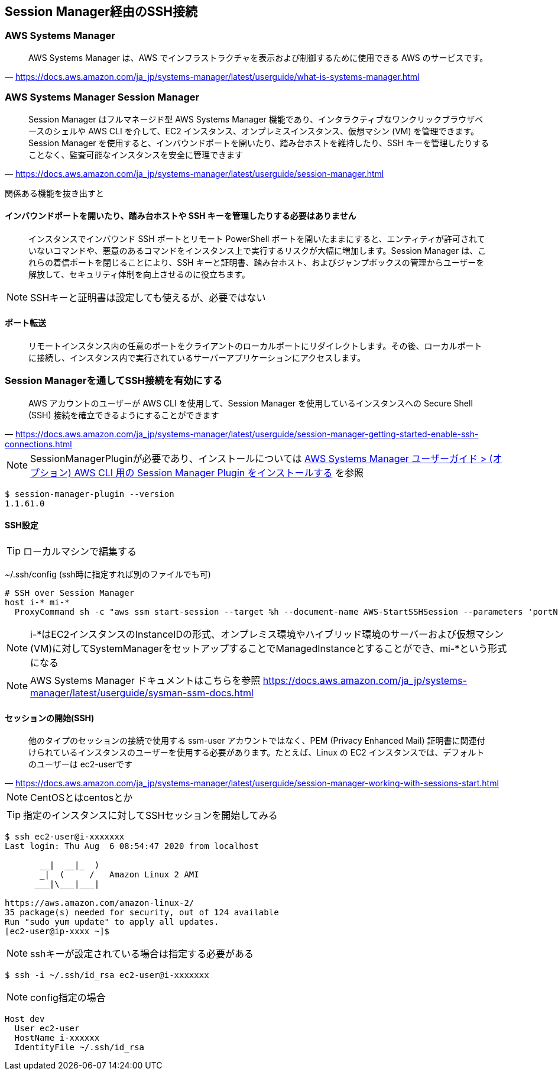 
== Session Manager経由のSSH接続

=== AWS Systems Manager
> AWS Systems Manager は、AWS でインフラストラクチャを表示および制御するために使用できる AWS のサービスです。
-- https://docs.aws.amazon.com/ja_jp/systems-manager/latest/userguide/what-is-systems-manager.html


=== AWS Systems Manager Session Manager
> Session Manager はフルマネージド型 AWS Systems Manager 機能であり、インタラクティブなワンクリックブラウザベースのシェルや AWS CLI を介して、EC2 インスタンス、オンプレミスインスタンス、仮想マシン (VM) を管理できます。Session Manager を使用すると、インバウンドポートを開いたり、踏み台ホストを維持したり、SSH キーを管理したりすることなく、監査可能なインスタンスを安全に管理できます
-- https://docs.aws.amazon.com/ja_jp/systems-manager/latest/userguide/session-manager.html

関係ある機能を抜き出すと

==== インバウンドポートを開いたり、踏み台ホストや SSH キーを管理したりする必要はありません
> インスタンスでインバウンド SSH ポートとリモート PowerShell ポートを開いたままにすると、エンティティが許可されていないコマンドや、悪意のあるコマンドをインスタンス上で実行するリスクが大幅に増加します。Session Manager は、これらの着信ポートを閉じることにより、SSH キーと証明書、踏み台ホスト、およびジャンプボックスの管理からユーザーを解放して、セキュリティ体制を向上させるのに役立ちます。

NOTE: SSHキーと証明書は設定しても使えるが、必要ではない

==== ポート転送
> リモートインスタンス内の任意のポートをクライアントのローカルポートにリダイレクトします。その後、ローカルポートに接続し、インスタンス内で実行されているサーバーアプリケーションにアクセスします。

=== Session Managerを通してSSH接続を有効にする
> AWS アカウントのユーザーが AWS CLI を使用して、Session Manager を使用しているインスタンスへの Secure Shell (SSH) 接続を確立できるようにすることができます
-- https://docs.aws.amazon.com/ja_jp/systems-manager/latest/userguide/session-manager-getting-started-enable-ssh-connections.html

NOTE: SessionManagerPluginが必要であり、インストールについては
https://docs.aws.amazon.com/ja_jp/systems-manager/latest/userguide/session-manager-working-with-install-plugin.html[AWS Systems Manager ユーザーガイド > (オプション) AWS CLI 用の Session Manager Plugin をインストールする]
を参照

----
$ session-manager-plugin --version
1.1.61.0
----

==== SSH設定

TIP: ローカルマシンで編集する

~/.ssh/config (ssh時に指定すれば別のファイルでも可)

----
# SSH over Session Manager
host i-* mi-*
  ProxyCommand sh -c "aws ssm start-session --target %h --document-name AWS-StartSSHSession --parameters 'portNumber=%p'"
----

NOTE: i-*はEC2インスタンスのInstanceIDの形式、オンプレミス環境やハイブリッド環境のサーバーおよび仮想マシン(VM)に対してSystemManagerをセットアップすることでManagedInstanceとすることができ、mi-*という形式になる

NOTE: AWS Systems Manager ドキュメントはこちらを参照
https://docs.aws.amazon.com/ja_jp/systems-manager/latest/userguide/sysman-ssm-docs.html

==== セッションの開始(SSH)
> 他のタイプのセッションの接続で使用する ssm-user アカウントではなく、PEM (Privacy Enhanced Mail) 証明書に関連付けられているインスタンスのユーザーを使用する必要があります。たとえば、Linux の EC2 インスタンスでは、デフォルトのユーザーは ec2-userです
-- https://docs.aws.amazon.com/ja_jp/systems-manager/latest/userguide/session-manager-working-with-sessions-start.html

NOTE: CentOSとはcentosとか

TIP: 指定のインスタンスに対してSSHセッションを開始してみる

----
$ ssh ec2-user@i-xxxxxxx
Last login: Thu Aug  6 08:54:47 2020 from localhost

       __|  __|_  )
       _|  (     /   Amazon Linux 2 AMI
      ___|\___|___|

https://aws.amazon.com/amazon-linux-2/
35 package(s) needed for security, out of 124 available
Run "sudo yum update" to apply all updates.
[ec2-user@ip-xxxx ~]$
----

NOTE: sshキーが設定されている場合は指定する必要がある

----
$ ssh -i ~/.ssh/id_rsa ec2-user@i-xxxxxxx
----

NOTE: config指定の場合

----
Host dev
  User ec2-user
  HostName i-xxxxxx
  IdentityFile ~/.ssh/id_rsa
----

